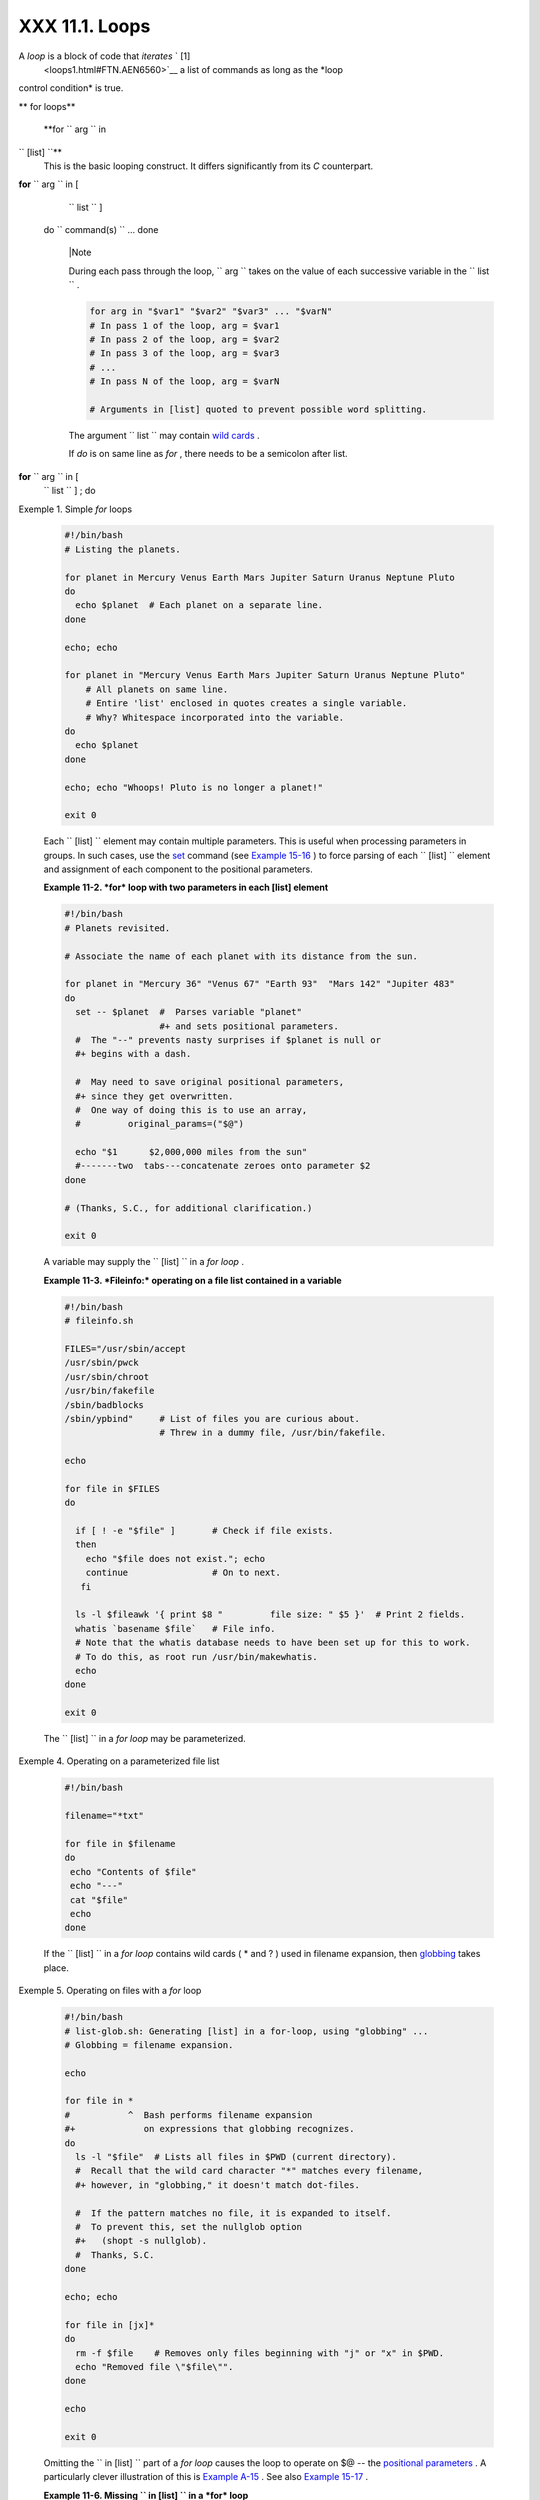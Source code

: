 
################
XXX  11.1. Loops
################

A *loop* is a block of code that *iterates* ` [1]
 <loops1.html#FTN.AEN6560>`__ a list of commands as long as the *loop
control condition* is true.


** for loops**

 **for ``                   arg                 `` in
``                   [list]                 ``**
    This is the basic looping construct. It differs significantly from
    its *C* counterpart.

**for** ``                   arg                 `` in [
    ``                   list                 `` ]
 do
 ``                   command(s)                 `` ...
 done



    |Note

    During each pass through the loop,
    ``                         arg                       `` takes on the
    value of each successive variable in the
    ``                         list                       `` .





    .. code-block:: sh

        for arg in "$var1" "$var2" "$var3" ... "$varN"
        # In pass 1 of the loop, arg = $var1
        # In pass 2 of the loop, arg = $var2
        # In pass 3 of the loop, arg = $var3
        # ...
        # In pass N of the loop, arg = $varN

        # Arguments in [list] quoted to prevent possible word splitting.



    The argument ``                   list                 `` may
    contain `wild cards <special-chars.html#ASTERISKREF>`__ .

    If *do* is on same line as *for* , there needs to be a semicolon
    after list.

**for** ``                   arg                 `` in [
    ``                   list                 `` ] ; do


Exemple 1. Simple *for* loops


    .. code-block:: sh

        #!/bin/bash
        # Listing the planets.

        for planet in Mercury Venus Earth Mars Jupiter Saturn Uranus Neptune Pluto
        do
          echo $planet  # Each planet on a separate line.
        done

        echo; echo

        for planet in "Mercury Venus Earth Mars Jupiter Saturn Uranus Neptune Pluto"
            # All planets on same line.
            # Entire 'list' enclosed in quotes creates a single variable.
            # Why? Whitespace incorporated into the variable.
        do
          echo $planet
        done

        echo; echo "Whoops! Pluto is no longer a planet!"

        exit 0




    Each ``                   [list]                 `` element may
    contain multiple parameters. This is useful when processing
    parameters in groups. In such cases, use the
    `set <internal.html#SETREF>`__ command (see `Example
    15-16 <internal.html#EX34>`__ ) to force parsing of each
    ``                   [list]                 `` element and
    assignment of each component to the positional parameters.


    **Example 11-2. *for* loop with two parameters in each [list]
    element**


    .. code-block:: sh

        #!/bin/bash
        # Planets revisited.

        # Associate the name of each planet with its distance from the sun.

        for planet in "Mercury 36" "Venus 67" "Earth 93"  "Mars 142" "Jupiter 483"
        do
          set -- $planet  #  Parses variable "planet"
                          #+ and sets positional parameters.
          #  The "--" prevents nasty surprises if $planet is null or
          #+ begins with a dash.

          #  May need to save original positional parameters,
          #+ since they get overwritten.
          #  One way of doing this is to use an array,
          #         original_params=("$@")

          echo "$1      $2,000,000 miles from the sun"
          #-------two  tabs---concatenate zeroes onto parameter $2
        done

        # (Thanks, S.C., for additional clarification.)

        exit 0




    A variable may supply the
    ``                   [list]                 `` in a *for loop* .


    **Example 11-3. *Fileinfo:* operating on a file list contained in a
    variable**


    .. code-block:: sh

        #!/bin/bash
        # fileinfo.sh

        FILES="/usr/sbin/accept
        /usr/sbin/pwck
        /usr/sbin/chroot
        /usr/bin/fakefile
        /sbin/badblocks
        /sbin/ypbind"     # List of files you are curious about.
                          # Threw in a dummy file, /usr/bin/fakefile.

        echo

        for file in $FILES
        do

          if [ ! -e "$file" ]       # Check if file exists.
          then
            echo "$file does not exist."; echo
            continue                # On to next.
           fi

          ls -l $fileawk '{ print $8 "         file size: " $5 }'  # Print 2 fields.
          whatis `basename $file`   # File info.
          # Note that the whatis database needs to have been set up for this to work.
          # To do this, as root run /usr/bin/makewhatis.
          echo
        done

        exit 0




    The ``                   [list]                 `` in a *for loop*
    may be parameterized.


Exemple 4. Operating on a parameterized file list


    .. code-block:: sh

        #!/bin/bash

        filename="*txt"

        for file in $filename
        do
         echo "Contents of $file"
         echo "---"
         cat "$file"
         echo
        done




    If the ``                   [list]                 `` in a *for
    loop* contains wild cards ( \* and ? ) used in filename expansion,
    then `globbing <globbingref.html>`__ takes place.


Exemple 5. Operating on files with a *for* loop


    .. code-block:: sh

        #!/bin/bash
        # list-glob.sh: Generating [list] in a for-loop, using "globbing" ...
        # Globbing = filename expansion.

        echo

        for file in *
        #           ^  Bash performs filename expansion
        #+             on expressions that globbing recognizes.
        do
          ls -l "$file"  # Lists all files in $PWD (current directory).
          #  Recall that the wild card character "*" matches every filename,
          #+ however, in "globbing," it doesn't match dot-files.

          #  If the pattern matches no file, it is expanded to itself.
          #  To prevent this, set the nullglob option
          #+   (shopt -s nullglob).
          #  Thanks, S.C.
        done

        echo; echo

        for file in [jx]*
        do
          rm -f $file    # Removes only files beginning with "j" or "x" in $PWD.
          echo "Removed file \"$file\"".
        done

        echo

        exit 0




    Omitting the ``                   in [list]                 `` part
    of a *for loop* causes the loop to operate on $@ -- the `positional
    parameters <internalvariables.html#POSPARAMREF>`__ . A particularly
    clever illustration of this is `Example
    A-15 <contributed-scripts.html#PRIMES>`__ . See also `Example
    15-17 <internal.html#REVPOSPARAMS>`__ .


    **Example 11-6. Missing
    ``                       in [list]                     `` in a *for*
    loop**


    .. code-block:: sh

        #!/bin/bash

        #  Invoke this script both with and without arguments,
        #+ and see what happens.

        for a
        do
         echo -n "$a "
        done

        #  The 'in list' missing, therefore the loop operates on '$@'
        #+ (command-line argument list, including whitespace).

        echo

        exit 0




    It is possible to use `command
    substitution <commandsub.html#COMMANDSUBREF>`__ to generate the
    ``                   [list]                 `` in a *for loop* . See
    also `Example 16-54 <extmisc.html#EX53>`__ , `Example
    11-11 <loops1.html#SYMLINKS>`__ and `Example
    16-48 <mathc.html#BASE>`__ .


    **Example 11-7. Generating the
    ``                       [list]                     `` in a *for*
    loop with command substitution**


    .. code-block:: sh

        #!/bin/bash
        #  for-loopcmd.sh: for-loop with [list]
        #+ generated by command substitution.

        NUMBERS="9 7 3 8 37.53"

        for number in `echo $NUMBERS`  # for number in 9 7 3 8 37.53
        do
          echo -n "$number "
        done

        echo
        exit 0




    Here is a somewhat more complex example of using command
    substitution to create the
    ``                   [list]                 `` .


Exemple 8. A *grep* replacement for binary files


    .. code-block:: sh

        #!/bin/bash
        # bin-grep.sh: Locates matching strings in a binary file.

        # A "grep" replacement for binary files.
        # Similar effect to "grep -a"

        E_BADARGS=65
        E_NOFILE=66

        if [ $# -ne 2 ]
        then
          echo "Usage: `basename $0` search_string filename"
          exit $E_BADARGS
        fi

        if [ ! -f "$2" ]
        then
          echo "File \"$2\" does not exist."
          exit $E_NOFILE
        fi


        IFS=$'\012'       # Per suggestion of Anton Filippov.
                          # was:  IFS="\n"
        for word in $( strings "$2"grep "$1" )
        # The "strings" command lists strings in binary files.
        # Output then piped to "grep", which tests for desired string.
        do
          echo $word
        done

        # As S.C. points out, lines 23 - 30 could be replaced with the simpler
        #    strings "$2"grep "$1" | tr -s "$IFS" '[\n*]'


        #  Try something like  "./bin-grep.sh mem /bin/ls"
        #+ to exercise this script.

        exit 0




    More of the same.


Exemple 9. Listing all users on the system


    .. code-block:: sh

        #!/bin/bash
        # userlist.sh

        PASSWORD_FILE=/etc/passwd
        n=1           # User number

        for name in $(awk 'BEGIN{FS=":"}{print $1}' < "$PASSWORD_FILE" )
        # Field separator = :    ^^^^^^
        # Print first field              ^^^^^^^^
        # Get input from password file  /etc/passwd  ^^^^^^^^^^^^^^^^^
        do
          echo "USER #$n = $name"
          let "n += 1"
        done


        # USER #1 = root
        # USER #2 = bin
        # USER #3 = daemon
        # ...
        # USER #33 = bozo

        exit $?

        #  Discussion:
        #  ----------
        #  How is it that an ordinary user, or a script run by same,
        #+ can read /etc/passwd? (Hint: Check the /etc/passwd file permissions.)
        #  Is this a security hole? Why or why not?




    Yet another example of the
    ``                   [list]                 `` resulting from
    command substitution.


    **Example 11-10. Checking all the binaries in a directory for
    authorship**


    .. code-block:: sh

        #!/bin/bash
        # findstring.sh:
        # Find a particular string in the binaries in a specified directory.

        directory=/usr/bin/
        fstring="Free Software Foundation"  # See which files come from the FSF.

        for file in $( find $directory -type f -name '*'sort )
        do
          strings -f $filegrep "$fstring" | sed -e "s%$directory%%"
          #  In the "sed" expression,
          #+ it is necessary to substitute for the normal "/" delimiter
          #+ because "/" happens to be one of the characters filtered out.
          #  Failure to do so gives an error message. (Try it.)
        done

        exit $?

        #  Exercise (easy):
        #  ---------------
        #  Convert this script to take command-line parameters
        #+ for $directory and $fstring.




    A final example of ``                   [list]                 `` /
    command substitution, but this time the "command" is a
    `function <functions.html#FUNCTIONREF>`__ .


    .. code-block:: sh

        generate_list ()
        {
          echo "one two three"
        }

        for word in $(generate_list)  # Let "word" grab output of function.
        do
          echo "$word"
        done

        # one
        # two
        # three



    The output of a *for loop* may be piped to a command or commands.


Exemple 11. Listing the *symbolic links* in a directory


    .. code-block:: sh

        #!/bin/bash
        # symlinks.sh: Lists symbolic links in a directory.


        directory=${1-`pwd`}
        #  Defaults to current working directory,
        #+ if not otherwise specified.
        #  Equivalent to code block below.
        # ----------------------------------------------------------
        # ARGS=1                 # Expect one command-line argument.
        #
        # if [ $# -ne "$ARGS" ]  # If not 1 arg...
        # then
        #   directory=`pwd`      # current working directory
        # else
        #   directory=$1
        # fi
        # ----------------------------------------------------------

        echo "symbolic links in directory \"$directory\""

        for file in "$( find $directory -type l )"   # -type l = symbolic links
        do
          echo "$file"
        donesort                                  # Otherwise file list is unsorted.
        #  Strictly speaking, a loop isn't really necessary here,
        #+ since the output of the "find" command is expanded into a single word.
        #  However, it's easy to understand and illustrative this way.

        #  As Dominik 'Aeneas' Schnitzer points out,
        #+ failing to quote  $( find $directory -type l )
        #+ will choke on filenames with embedded whitespace.
        #  containing whitespace.

        exit 0


        # --------------------------------------------------------
        # Jean Helou proposes the following alternative:

        echo "symbolic links in directory \"$directory\""
        # Backup of the current IFS. One can never be too cautious.
        OLDIFS=$IFS
        IFS=:

        for file in $(find $directory -type l -printf "%p$IFS")
        do     #                              ^^^^^^^^^^^^^^^^
               echo "$file"
               done|sort

        # And, James "Mike" Conley suggests modifying Helou's code thusly:

        OLDIFS=$IFS
        IFS='' # Null IFS means no word breaks
        for file in $( find $directory -type l )
        do
          echo $file
          donesort

        #  This works in the "pathological" case of a directory name having
        #+ an embedded colon.
        #  "This also fixes the pathological case of the directory name having
        #+  a colon (or space in earlier example) as well."




    The ``         stdout        `` of a loop may be
    `redirected <io-redirection.html#IOREDIRREF>`__ to a file, as this
    slight modification to the previous example shows.


Exemple 12. Symbolic links in a directory, saved to a file


    .. code-block:: sh

        #!/bin/bash
        # symlinks.sh: Lists symbolic links in a directory.

        OUTFILE=symlinks.list                         # save-file

        directory=${1-`pwd`}
        #  Defaults to current working directory,
        #+ if not otherwise specified.


        echo "symbolic links in directory \"$directory\"" > "$OUTFILE"
        echo "---------------------------" >> "$OUTFILE"

        for file in "$( find $directory -type l )"    # -type l = symbolic links
        do
          echo "$file"
        donesort >> "$OUTFILE"                     # stdout of loop
        #           ^^^^^^^^^^^^^                       redirected to save file.

        # echo "Output file = $OUTFILE"

        exit $?




    There is an alternative syntax to a *for loop* that will look very
    familiar to C programmers. This requires `double
    parentheses <dblparens.html#DBLPARENSREF>`__ .


Exemple 13. A C-style *for* loop


    .. code-block:: sh

        #!/bin/bash
        # Multiple ways to count up to 10.

        echo

        # Standard syntax.
        for a in 1 2 3 4 5 6 7 8 9 10
        do
          echo -n "$a "
        done

        echo; echo

        # +==========================================+

        # Using "seq" ...
        for a in `seq 10`
        do
          echo -n "$a "
        done

        echo; echo

        # +==========================================+

        # Using brace expansion ...
        # Bash, version 3+.
        for a in {1..10}
        do
          echo -n "$a "
        done

        echo; echo

        # +==========================================+

        # Now, let's do the same, using C-like syntax.

        LIMIT=10

        for ((a=1; a <= LIMIT ; a++))  # Double parentheses, and naked "LIMIT"
        do
          echo -n "$a "
        done                           # A construct borrowed from ksh93.

        echo; echo

        # +=========================================================================+

        # Let's use the C "comma operator" to increment two variables simultaneously.

        for ((a=1, b=1; a <= LIMIT ; a++, b++))
        do  # The comma concatenates operations.
          echo -n "$a-$b "
        done

        echo; echo

        exit 0




    See also `Example 27-16 <arrays.html#QFUNCTION>`__ , `Example
    27-17 <arrays.html#TWODIM>`__ , and `Example
    A-6 <contributed-scripts.html#COLLATZ>`__ .

    ---

    Now, a *for loop* used in a "real-life" context.


Exemple 14. Using *efax* in batch mode


    .. code-block:: sh

        #!/bin/bash
        # Faxing (must have 'efax' package installed).

        EXPECTED_ARGS=2
        E_BADARGS=85
        MODEM_PORT="/dev/ttyS2"   # May be different on your machine.
        #                ^^^^^      PCMCIA modem card default port.

        if [ $# -ne $EXPECTED_ARGS ]
        # Check for proper number of command-line args.
        then
           echo "Usage: `basename $0` phone# text-file"
           exit $E_BADARGS
        fi


        if [ ! -f "$2" ]
        then
          echo "File $2 is not a text file."
          #     File is not a regular file, or does not exist.
          exit $E_BADARGS
        fi


        fax make $2              #  Create fax-formatted files from text files.

        for file in $(ls $2.0*)  #  Concatenate the converted files.
                                 #  Uses wild card (filename "globbing")
                     #+ in variable list.
        do
          fil="$fil $file"
        done

        efax -d "$MODEM_PORT"  -t "T$1" $fil   # Finally, do the work.
        # Trying adding  -o1  if above line fails.


        #  As S.C. points out, the for-loop can be eliminated with
        #     efax -d /dev/ttyS2 -o1 -t "T$1" $2.0*
        #+ but it's not quite as instructive [grin].

        exit $?   # Also, efax sends diagnostic messages to stdout.






    |Note

     The `keywords <internal.html#KEYWORDREF>`__ **do** and **done**
    delineate the *for-loop* command block. However, these may, in
    certain contexts, be omitted by framing the command block within
    `curly brackets <special-chars.html#CODEBLOCKREF>`__

--------------------------------------------------------------------------------------

.. code-block:: sh

    for((n=1; n<=10; n++
))
    # No do!
    {
      echo -n "* $n *"
    }
    # No done!


    # Outputs:
    # * 1 ** 2 ** 3 ** 4
 ** 5 ** 6 ** 7 ** 8 **
9 ** 10 *
    # And, echo $? retur
ns 0, so Bash does not r
egister an error.


    echo


    #  But, note that in
 a classic for-loop:
for n in [list] ...
    #+ a terminal semico
lon is required.

    for n in 1 2 3
    {  echo -n "$n "; }
    #               ^


    # Thank you, YongYe,
 for pointing this out.

--------------------------------------------------------------------------------------



    .. code-block:: sh

        for((n=1; n<=10; n++))
        # No do!
        {
          echo -n "* $n *"
        }
        # No done!


        # Outputs:
        # * 1 ** 2 ** 3 ** 4 ** 5 ** 6 ** 7 ** 8 ** 9 ** 10 *
        # And, echo $? returns 0, so Bash does not register an error.


        echo


        #  But, note that in a classic for-loop:    for n in [list] ...
        #+ a terminal semicolon is required.

        for n in 1 2 3
        {  echo -n "$n "; }
        #               ^


        # Thank you, YongYe, for pointing this out.


    .. code-block:: sh

        for((n=1; n<=10; n++))
        # No do!
        {
          echo -n "* $n *"
        }
        # No done!


        # Outputs:
        # * 1 ** 2 ** 3 ** 4 ** 5 ** 6 ** 7 ** 8 ** 9 ** 10 *
        # And, echo $? returns 0, so Bash does not register an error.


        echo


        #  But, note that in a classic for-loop:    for n in [list] ...
        #+ a terminal semicolon is required.

        for n in 1 2 3
        {  echo -n "$n "; }
        #               ^


        # Thank you, YongYe, for pointing this out.




 **while**
    This construct tests for a condition at the top of a loop, and keeps
    looping as long as that condition is true (returns a 0 `exit
    status <exit-status.html#EXITSTATUSREF>`__ ). In contrast to a `for
    loop <loops1.html#FORLOOPREF1>`__ , a *while loop* finds use in
    situations where the number of loop repetitions is not known
    beforehand.

**while** [ ``                   condition                 `` ]
 do
 ``                   command(s)                 `` ...
 done

    The bracket construct in a *while loop* is nothing more than our old
    friend, the `test brackets <testconstructs.html#TESTCONSTRUCTS1>`__
    used in an *if/then* test. In fact, a *while loop* can legally use
    the more versatile `double-brackets
    construct <testconstructs.html#DBLBRACKETS>`__ (while [[ condition
    ]]).

    `As is the case with *for loops* <loops1.html#NEEDSEMICOLON>`__ ,
    placing the *do* on the same line as the condition test requires a
    semicolon.

    **while** [ ``                   condition                 `` ] ; do

    Note that the *test brackets* `are *not*
    mandatory <loops1.html#WHILENOBRACKETS>`__ in a *while* loop. See,
    for example, the `getopts construct <internal.html#GETOPTSX>`__ .


Exemple 15. Simple *while* loop


    .. code-block:: sh

        #!/bin/bash

        var0=0
        LIMIT=10

        while [ "$var0" -lt "$LIMIT" ]
        #      ^                    ^
        # Spaces, because these are "test-brackets" . . .
        do
          echo -n "$var0 "        # -n suppresses newline.
          #             ^           Space, to separate printed out numbers.

          var0=`expr $var0 + 1`   # var0=$(($var0+1))  also works.
                                  # var0=$((var0 + 1)) also works.
                                  # let "var0 += 1"    also works.
        done                      # Various other methods also work.

        echo

        exit 0





Exemple 16. Another *while* loop


    .. code-block:: sh

        #!/bin/bash

        echo
                                       # Equivalent to:
        while [ "$var1" != "end" ]     # while test "$var1" != "end"
        do
          echo "Input variable #1 (end to exit) "
          read var1                    # Not 'read $var1' (why?).
          echo "variable #1 = $var1"   # Need quotes because of "#" . . .
          # If input is 'end', echoes it here.
          # Does not test for termination condition until top of loop.
          echo
        done

        exit 0




    A *while loop* may have multiple conditions. Only the final
    condition determines when the loop terminates. This necessitates a
    slightly different loop syntax, however.


Exemple 17. *while* loop with multiple conditions


    .. code-block:: sh

        #!/bin/bash

        var1=unset
        previous=$var1

        while echo "previous-variable = $previous"
              echo
              previous=$var1
              [ "$var1" != end ] # Keeps track of what $var1 was previously.
              # Four conditions on *while*, but only the final one controls loop.
              # The *last* exit status is the one that counts.
        do
        echo "Input variable #1 (end to exit) "
          read var1
          echo "variable #1 = $var1"
        done

        # Try to figure out how this all works.
        # It's a wee bit tricky.

        exit 0




    As with a *for loop* , a *while loop* may employ C-style syntax by
    using the double-parentheses construct (see also `Example
    8-5 <dblparens.html#CVARS>`__ ).


Exemple 18. C-style syntax in a *while* loop


    .. code-block:: sh

        #!/bin/bash
        # wh-loopc.sh: Count to 10 in a "while" loop.

        LIMIT=10                 # 10 iterations.
        a=1

        while [ "$a" -le $LIMIT ]
        do
          echo -n "$a "
          let "a+=1"
        done                     # No surprises, so far.

        echo; echo

        # +=================================================================+

        # Now, we'll repeat with C-like syntax.

        ((a = 1))      # a=1
        # Double parentheses permit space when setting a variable, as in C.

        while (( a <= LIMIT ))   #  Double parentheses,
        do                       #+ and no "$" preceding variables.
          echo -n "$a "
          ((a += 1))             # let "a+=1"
          # Yes, indeed.
          # Double parentheses permit incrementing a variable with C-like syntax.
        done

        echo

        # C and Java programmers can feel right at home in Bash.

        exit 0




    Inside its test brackets, a *while loop* can call a
    `function <functions.html#FUNCTIONREF>`__ .


    .. code-block:: sh

        t=0

        condition ()
        {
          ((t++))

          if [ $t -lt 5 ]
          then
            return 0  # true
          else
            return 1  # false
          fi
        }

        while condition
        #     ^^^^^^^^^
        #     Function call -- four loop iterations.
        do
          echo "Still going: t = $t"
        done

        # Still going: t = 1
        # Still going: t = 2
        # Still going: t = 3
        # Still going: t = 4





    Similar to the `if-test <testconstructs.html#IFGREPREF>`__
    construct, a *while* loop can omit the test brackets.


    .. code-block:: sh

        while condition
        do
           command(s) ...
        done





    .. code-block:: sh

        while condition
        do
           command(s) ...
        done


    .. code-block:: sh

        while condition
        do
           command(s) ...
        done



    By coupling the power of the `read <internal.html#READREF>`__
    command with a *while loop* , we get the handy `while
    read <internal.html#WHILEREADREF>`__ construct, useful for reading
    and parsing files.


    .. code-block:: sh

        cat $filename  # Supply input from a file.
        while read line   # As long as there is another line to read ...
        do
          ...
        done

        # =========== Snippet from "sd.sh" example script ========== #

          while read value   # Read one data point at a time.
          do
            rt=$(echo "scale=$SC; $rt + $value"bc)
            (( ct++ ))
          done

          am=$(echo "scale=$SC; $rt / $ct"bc)

          echo $am; return $ct   # This function "returns" TWO values!
          #  Caution: This little trick will not work if $ct > 255!
          #  To handle a larger number of data points,
          #+ simply comment out the "return $ct" above.
        } <"$datafile"   # Feed in data file.





    |Note

    A *while loop* may have its ``            stdin           ``
    `redirected to a file <redircb.html#REDIRREF>`__ by a < at its end.

    A *while loop* may have its ``            stdin           ``
    `supplied by a pipe <internal.html#READPIPEREF>`__ .




 **until**
    This construct tests for a condition at the top of a loop, and keeps
    looping as long as that condition is *false* (opposite of *while
    loop* ).

**until** [
    ``                   condition-is-true                 `` ]
 do
 ``                   command(s)                 `` ...
 done

    Note that an *until loop* tests for the terminating condition at the
    *top* of the loop, differing from a similar construct in some
    programming languages.

    As is the case with *for loops* , placing the *do* on the same line
    as the condition test requires a semicolon.

    **until** [
    ``                   condition-is-true                 `` ] ; do


Exemple 19. *until* loop


    .. code-block:: sh

        #!/bin/bash

        END_CONDITION=end

        until [ "$var1" = "$END_CONDITION" ]
        # Tests condition here, at top of loop.
        do
          echo "Input variable #1 "
          echo "($END_CONDITION to exit)"
          read var1
          echo "variable #1 = $var1"
          echo
        done

        #                     ---                        #

        #  As with "for" and "while" loops,
        #+ an "until" loop permits C-like test constructs.

        LIMIT=10
        var=0

        until (( var > LIMIT ))
        do  # ^^ ^     ^     ^^   No brackets, no $ prefixing variables.
          echo -n "$var "
          (( var++ ))
        done    # 0 1 2 3 4 5 6 7 8 9 10


        exit 0





How to choose between a *for* loop or a *while* loop or *until* loop? In
**C** , you would typically use a *for* loop when the number of loop
iterations is known beforehand. With *Bash* , however, the situation is
fuzzier. The Bash *for* loop is more loosely structured and more
flexible than its equivalent in other languages. Therefore, feel free to
use whatever type of loop gets the job done in the simplest way.


Notes
~~~~~


` [1]  <loops1.html#AEN6560>`__

 *Iteration* : Repeated execution of a command or group of commands,
usually -- but not always, *while* a given condition holds, or *until* a
given condition is met.




